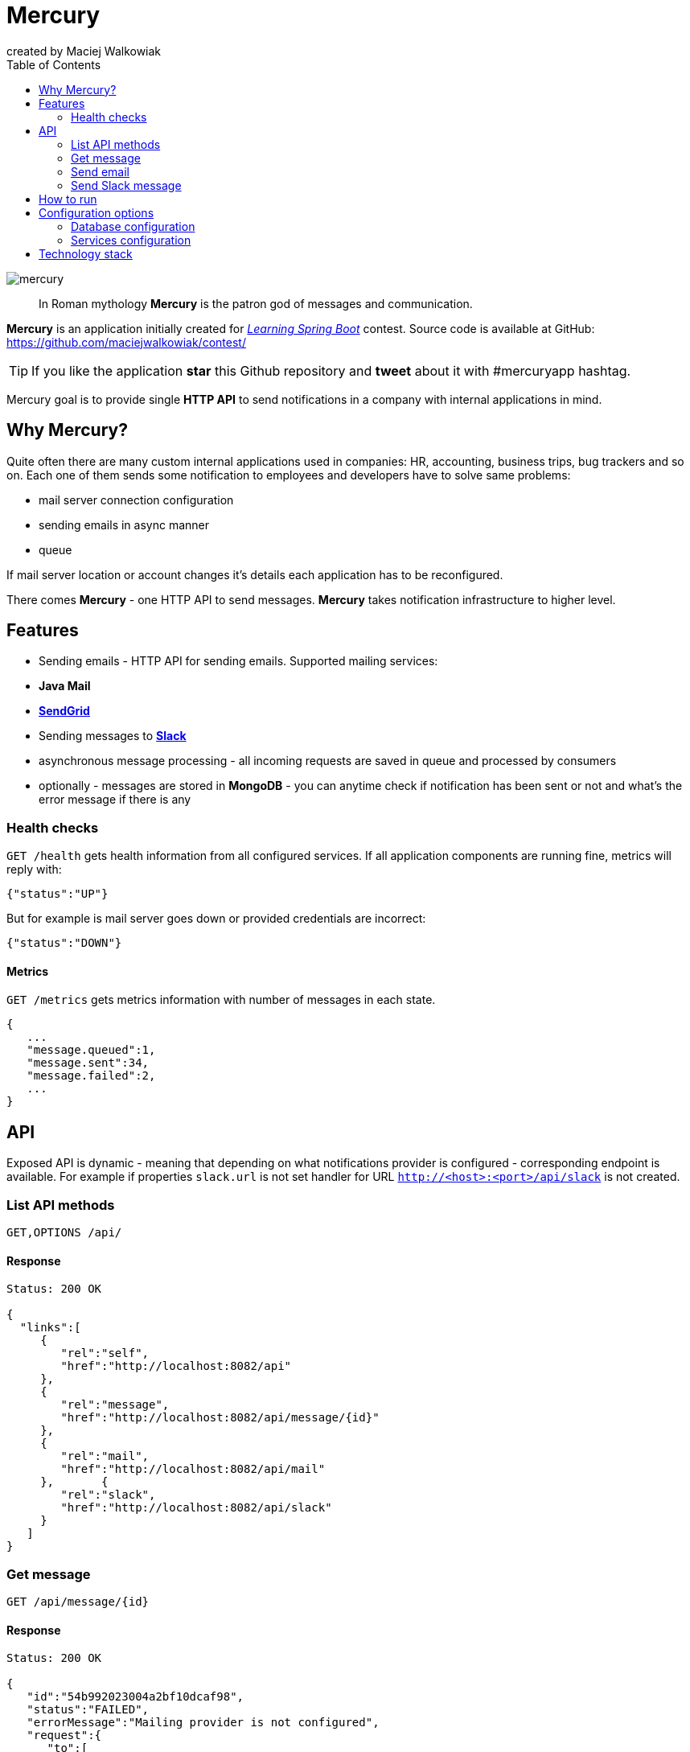 = Mercury
created by Maciej Walkowiak
:toc: right
:source-highlighter: coderay

image::https://raw.githubusercontent.com/maciejwalkowiak/contest/gh-pages/mercury.png[]

____
In Roman mythology *Mercury* is the patron god of messages and communication.
____

*Mercury* is an application initially created for http://blog.greglturnquist.com/2014/12/announcing-learningspringboot-contest-cc-packtpub-springcentral.html[_Learning Spring Boot_] contest. Source code is available at GitHub: https://github.com/maciejwalkowiak/contest/

TIP: If you like the application *star* this Github repository and *tweet* about it with #mercuryapp hashtag.

Mercury goal is to provide single **HTTP API** to send notifications in a company with internal applications in mind.

== Why Mercury?

Quite often there are many custom internal applications used in companies: HR, accounting, business trips, bug trackers and so on.
Each one of them sends some notification to employees and developers have to solve same problems:

* mail server connection configuration
* sending emails in async manner
* queue

If mail server location or account changes it's details each application has to be reconfigured.

There comes *Mercury* - one HTTP API to send messages. *Mercury* takes notification infrastructure to higher level.

== Features

* Sending emails - HTTP API for sending emails. Supported mailing services:
  * *Java Mail*
  * *https://sendgrid.com/[SendGrid]*
* Sending messages to *https://slack.com[Slack]*
* asynchronous message processing - all incoming requests are saved in queue and processed by consumers
* optionally - messages are stored in *MongoDB* - you can anytime check if notification has been sent or not and what's the error message if there is any

=== Health checks

`GET /health` gets health information from all configured services. If all application components are running fine, metrics will reply with:

[source,json]
----
{"status":"UP"}
----

But for example is mail server goes down or provided credentials are incorrect:

[source,json]
----
{"status":"DOWN"}
----

==== Metrics

`GET /metrics` gets metrics information with number of messages in each state.

[source,json]
----
{
   ...
   "message.queued":1,
   "message.sent":34,
   "message.failed":2,
   ...
}
----

== API

Exposed API is dynamic - meaning that depending on what notifications provider is configured - corresponding endpoint is available.
For example if properties `slack.url` is not set handler for URL `http://<host>:<port>/api/slack` is not created.

=== List API methods

----
GET,OPTIONS /api/
----

==== Response

[source,json]
----
Status: 200 OK

{
  "links":[
     {
        "rel":"self",
        "href":"http://localhost:8082/api"
     },
     {
        "rel":"message",
        "href":"http://localhost:8082/api/message/{id}"
     },
     {
        "rel":"mail",
        "href":"http://localhost:8082/api/mail"
     },       {
        "rel":"slack",
        "href":"http://localhost:8082/api/slack"
     }
   ]
}
----

=== Get message

----
GET /api/message/{id}
----

==== Response

[source,json]
----
Status: 200 OK

{
   "id":"54b992023004a2bf10dcaf98",
   "status":"FAILED",
   "errorMessage":"Mailing provider is not configured",
   "request":{
      "to":[
         "john.doe@mercuryapp.com"
      ],
      "cc":[

      ],
      "bcc":[

      ],
      "text":"Hello John",
      "subject":"It's been a long time"
   }
}
----

=== Send email

TIP: available only if *Java Mail* or *SendGrid* is configured

----
POST /api/mail
----

==== Request

[source,json]
----
{
   "to":[
      "john.doe@mercuryapp.com"
   ],
   "cc":[
         "jane.smith@mercuryapp.com",
         "will.moore@mercuryapp.com"
   ],
   "bcc":[
         "secret@mercuryapp.com"
   ],
   "text":"Hello John",
   "subject":"It's been a long time"
}
----

==== Response

----
Status: 201 CREATED
Location: http://localhost:8082/api/message/54b992023004a2bf10dcaf98
----

=== Send Slack message

TIP: available only if *Slack* is configured

[source,json]
----
POST /api/slack
----

==== Request

[source,json]
----
{
   "username":"Mercury",
   "text":"hello from slack!",
   "icon_emoji":":chart_with_upwards_trend:",
   "icon_url":"https://raw.githubusercontent.com/maciejwalkowiak/contest/gh-pages/mercury.png",
   "channel":"#urgent"
}
----

==== Response

[source,json]
----
Status: 201 CREATED
Location: http://localhost:8082/api/message/54b992023004a2bf10dcaf98
----

== How to run

* install required software: *Java 8* and *MongoDB* (optional)
* https://github.com/maciejwalkowiak/contest/releases/[Download latest release]
* configure `config/application.properties`
* run with `java -jar mercury-<version>.jar`
* go to `http://localhost:8080/api`

== Configuration options

All *Mercury* configuration is stored in `config/application.properties` that you find in distribution package.

=== Database configuration

*Mercury* can persist messages with their statuses to MongoDB or save them into in-memory database that disappears when application goes down.

For in-memory configuration make sure configuration contains following line:

[source,json]
----
mercury.db.inMemory=true
----

For MongoDB configuration make sure that property *mercury.db.inMemory* does not exist or is set to *false* and put following configuration properties:

[source,json]
----
spring.data.mongodb.uri=mongodb://localhost/test # connection URL
spring.data.mongodb.database=
spring.data.mongodb.username=
spring.data.mongodb.password=
----

=== Services configuration

In the same place you can configure configuration to services. Configuration properties presence activates related service.

==== JavaMail

[source,json]
----
spring.mail.host=
spring.mail.port=
spring.mail.username=
spring.mail.password=
----

To configure additional Java Mail properties use
`spring.mail.properties` prefix.

Sample configuration for *Gmail* account:

[source,json]
-----------------------------------------------------
spring.mail.host=smtp.gmail.com
spring.mail.port=587
spring.mail.username=<username>
spring.mail.password=<password>
spring.mail.properties.mail.smtp.auth=true
spring.mail.properties.mail.smtp.starttls.enable=true
-----------------------------------------------------

==== SendGrid

[source,json]
----
sendgrid.username=
sendgrid.password=
----

*IMPORTANT:* if both *Java Mail* and *SendGrid* configuration is provided
- all emails will be sent using *SendGrid*.

==== Slack

[source,json]
----
slack.hook.url=
----

Learn more about *Slack* WebHooks at https://api.slack.com/

==== Spring Boot configuration

*Mercury* is based on *Spring Boot* so you can use pretty much any of configuration property described in Boot docs: http://docs.spring.io/spring-boot/docs/current/reference/html/common-application-properties.html

For example in order to run *Mercury* on port *8082* add property:

----
server.port=8082
----

== Technology stack

* coded in *Java 8*
* built on the top of http://projects.spring.io/spring-boot/[Spring Boot]
* http://projects.spring.io/spring-data-mongodb/[Spring Data MongoDB] and https://github.com/fakemongo/fongo[Fongo] for storing data
* https://github.com/sendgrid/sendgrid-java[SendGrid-Java] for SendGrid integration
* documentation generated with http://asciidoctor.org[Asciidoctor]

++++
   <style type="text/css">
      .profile-circular-mask {
        display: inline-block;
        width: 100px;
        height: 100px;
        border-radius: 50%;
        overflow: hidden;
      }

      .profile-circular-mask img {
        max-width: 100%;
      }
   </style>
   <div style="text-align: center">
      <h5>Created by</h5>
      <div class="profile-circular-mask">
        <img class="alignnone" src="https://avatars3.githubusercontent.com/u/1357927?v=3&s=460" alt="" />
      </div>
      <h5>Maciej Walkowiak</h5>
      <a href="https://twitter.com/maciejwalkowiak" class="twitter-follow-button" data-show-count="true">Follow @maciejwalkowiak</a>
      <script type="text/javascript">
        window.twttr = (function (d, s, id) {
          var t, js, fjs = d.getElementsByTagName(s)[0];
          if (d.getElementById(id)) return;
          js = d.createElement(s); js.id = id;
          js.src= "https://platform.twitter.com/widgets.js";
          fjs.parentNode.insertBefore(js, fjs);
          return window.twttr || (t = { _e: [], ready: function (f) { t._e.push(f) } });
        }(document, "script", "twitter-wjs"));
      </script>
   </div>
++++
